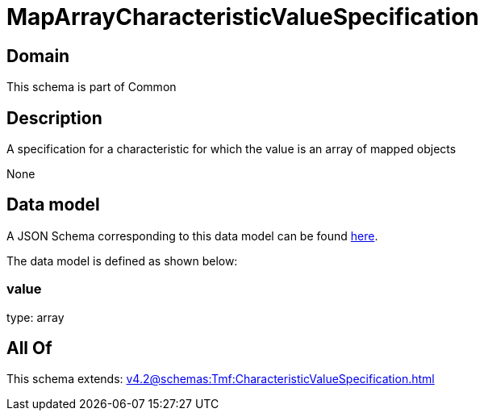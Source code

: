 = MapArrayCharacteristicValueSpecification

[#domain]
== Domain

This schema is part of Common

[#description]
== Description

A specification for a characteristic for which the value is an array of mapped objects

None

[#data_model]
== Data model

A JSON Schema corresponding to this data model can be found https://tmforum.org[here].

The data model is defined as shown below:


=== value
type: array


[#all_of]
== All Of

This schema extends: xref:v4.2@schemas:Tmf:CharacteristicValueSpecification.adoc[]
